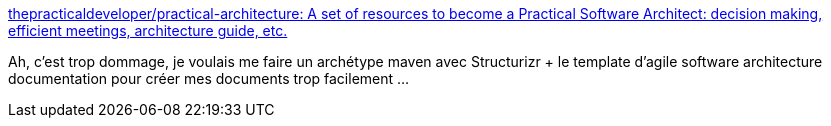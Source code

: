 :jbake-type: post
:jbake-status: published
:jbake-title: thepracticaldeveloper/practical-architecture: A set of resources to become a Practical Software Architect: decision making, efficient meetings, architecture guide, etc.
:jbake-tags: architecture,software,plantuml,modèle,_mois_oct.,_année_2019
:jbake-date: 2019-10-14
:jbake-depth: ../
:jbake-uri: shaarli/1571064079000.adoc
:jbake-source: https://nicolas-delsaux.hd.free.fr/Shaarli?searchterm=https%3A%2F%2Fgithub.com%2Fthepracticaldeveloper%2Fpractical-architecture&searchtags=architecture+software+plantuml+mod%C3%A8le+_mois_oct.+_ann%C3%A9e_2019
:jbake-style: shaarli

https://github.com/thepracticaldeveloper/practical-architecture[thepracticaldeveloper/practical-architecture: A set of resources to become a Practical Software Architect: decision making, efficient meetings, architecture guide, etc.]

Ah, c'est trop dommage, je voulais me faire un archétype maven avec Structurizr + le template d'agile software architecture documentation pour créer mes documents trop facilement ...
